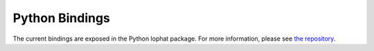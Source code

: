 Python Bindings
==================================

The current bindings are exposed in the Python lophat package.
For more information, please see `the repository <https://github.com/tomchaplin/lophat>`_.

.. py:currentmodule:: lophat

.. py:function:: compute_pairings(matrix, anti_transpose = True, options= None)

    Decomposes the input matrix, using the lockfree algorithm.

    :param matrix: The boundary matrix, provided in sparse column format. Each column is a tuple of (dimension, boundary) where boundary is the list of non-zero indices.
    :type matrix: List[Tuple[int, List[int]]] | Iterator[Tuple[int, List[int]]]
    :param anti_transpose: Whether to anti-transpose the matrix first; best left True with clearing on. Set to False if input matrix non-square.
    :type anti_transpose: bool
    :param options: Options to control the R=DV decomposition algorithm.
    :type options: LoPhatOptions
    :returns: The persistence pairings read off from the R=DV decomposition.
    :rtype: PersistenceDiagram

.. py:class:: LoPhatOptions(maintain_v = False,num_threads= 0,column_height= None,max_chunk_len= 1, clearing = True)

    A class representing the persistence diagram computed by LoPHAT.
    Each column index in the input matrix appears exactly once, either in a pairing or as unpaired.

    :param maintain_v: Whether to maintain_v during decompositon, usually best left False.
    :type maintain_v: bool 
    :param num_threads: Max number of threads to use. Set at 0 to use all threads.
    :type num_threads: int
    :param column_height: Optional hint to height of columns. If None, assumed that matrix is square.
    :type column_height: int | None
    :param min_chunk_len: When splitting work, don't reduce chunks to smaller than this size.
    :type min_chunk_len: int
    :param clearing: Whether to employ the clearing optimisation. Cannot use if input non-square.
    :type clearing: bool

.. py:class:: PersistenceDiagram()

    A class representing the persistence diagram computed by LoPHAT.
    Each column index in the input matrix appears exactly once, either in a pairing or as unpaired.

    :param unpaired: The set of input column indices that were not paired in the R=DV decomposition.
    :type unpaired: Set[int]
    :param paired: The set of (birth, death) pairs of column indices that were paired in the R=DV decomposition.
    :type paired: Set[Tuple[int, int]]

